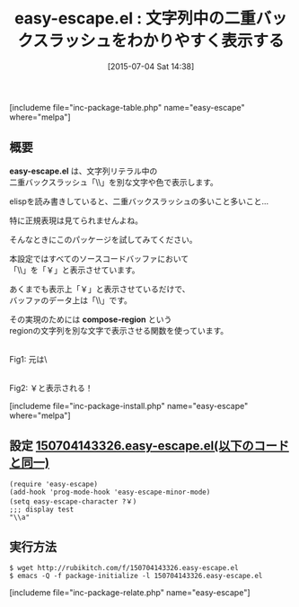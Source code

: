 #+BLOG: rubikitch
#+POSTID: 1008
#+BLOG: rubikitch
#+DATE: [2015-07-04 Sat 14:38]
#+PERMALINK: easy-escape
#+OPTIONS: toc:nil num:nil todo:nil pri:nil tags:nil ^:nil \n:t -:nil
#+ISPAGE: nil
#+DESCRIPTION:
# (progn (erase-buffer)(find-file-hook--org2blog/wp-mode))
#+BLOG: rubikitch
#+CATEGORY: 見やすく表示
#+EL_PKG_NAME: easy-escape
#+TAGS: エスケープ, 正規表現
#+EL_TITLE0: 文字列中の二重バックスラッシュをわかりやすく表示する
#+EL_URL: 
#+begin: org2blog
#+TITLE: easy-escape.el : 文字列中の二重バックスラッシュをわかりやすく表示する
[includeme file="inc-package-table.php" name="easy-escape" where="melpa"]

#+end:
** 概要
*easy-escape.el* は、文字列リテラル中の
二重バックスラッシュ「\\」を別な文字や色で表示します。

elispを読み書きしていると、二重バックスラッシュの多いこと多いこと…

特に正規表現は見てられませんよね。

そんなときにこのパッケージを試してみてください。

本設定ではすべてのソースコードバッファにおいて
「\\」を「￥」と表示させています。

あくまでも表示上「￥」と表示させているだけで、
バッファのデータ上は「\\」です。

その実現のためには *compose-region* という
regionの文字列を別な文字で表示させる関数を使っています。



# (progn (forward-line 1)(shell-command "screenshot-time.rb org_template" t))
#+ATTR_HTML: :width 480
[[file:/r/sync/screenshots/20150704143753.png]]
Fig1: 元は\\だったのが

#+ATTR_HTML: :width 480
[[file:/r/sync/screenshots/20150704143802.png]]
Fig2: ￥と表示される！

[includeme file="inc-package-install.php" name="easy-escape" where="melpa"]
** 設定 [[http://rubikitch.com/f/150704143326.easy-escape.el][150704143326.easy-escape.el(以下のコードと同一)]]
#+BEGIN: include :file "/r/sync/junk/150704/150704143326.easy-escape.el"
#+BEGIN_SRC fundamental
(require 'easy-escape)
(add-hook 'prog-mode-hook 'easy-escape-minor-mode)
(setq easy-escape-character ?￥)
;;; display test
"\\a"
#+END_SRC

#+END:

** 実行方法
#+BEGIN_EXAMPLE
$ wget http://rubikitch.com/f/150704143326.easy-escape.el
$ emacs -Q -f package-initialize -l 150704143326.easy-escape.el
#+END_EXAMPLE
[includeme file="inc-package-relate.php" name="easy-escape"]
